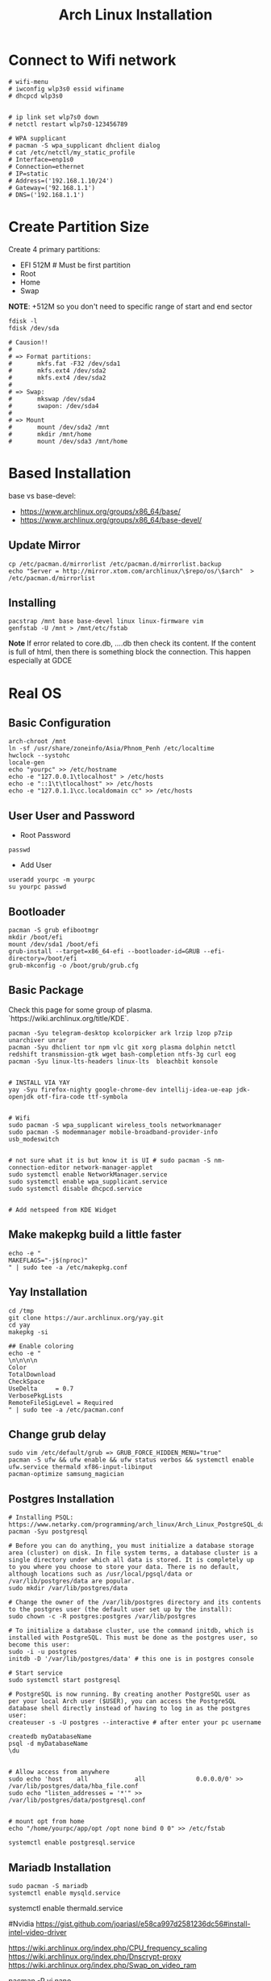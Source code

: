 #+TITLE: Arch Linux Installation 


* Connect to Wifi network
#+BEGIN_SRC
# wifi-menu
# iwconfig wlp3s0 essid wifiname
# dhcpcd wlp3s0


# ip link set wlp7s0 down
# netctl restart wlp7s0-123456789

# WPA supplicant
# pacman -S wpa_supplicant dhclient dialog
# cat /etc/netctl/my_static_profile
# Interface=enp1s0
# Connection=ethernet
# IP=static
# Address=('192.168.1.10/24')
# Gateway=('92.168.1.1')
# DNS=('192.168.1.1')
#+END_SRC


* Create Partition Size
Create 4 primary partitions:
- EFI 512M # Must be first partition
- Root
- Home
- Swap

*NOTE*: +512M so you don't need to specific range of start and end sector 
#+BEGIN_SRC
fdisk -l
fdisk /dev/sda

# Causion!!
#
# => Format partitions:
#		mkfs.fat -F32 /dev/sda1
#		mkfs.ext4 /dev/sda2
#		mkfs.ext4 /dev/sda2
#
# => Swap:
#		mkswap /dev/sda4
#		swapon: /dev/sda4
#
# => Mount
# 		mount /dev/sda2 /mnt
#		mkdir /mnt/home
# 		mount /dev/sda3 /mnt/home
#+END_SRC

* Based Installation
base vs base-devel:
 - https://www.archlinux.org/groups/x86_64/base/
 - https://www.archlinux.org/groups/x86_64/base-devel/

** Update Mirror 
#+BEGIN_SRC
cp /etc/pacman.d/mirrorlist /etc/pacman.d/mirrorlist.backup
echo "Server = http://mirror.xtom.com/archlinux/\$repo/os/\$arch"  > /etc/pacman.d/mirrorlist
#+END_SRC

** Installing
#+BEGIN_SRC
pacstrap /mnt base base-devel linux linux-firmware vim
genfstab -U /mnt > /mnt/etc/fstab
#+END_SRC

*Note* If error related to core.db, ....db then check its content. If the content is full of html, then there is something block the connection. This happen especially at GDCE


* Real OS
** Basic Configuration
 #+BEGIN_SRC
arch-chroot /mnt
ln -sf /usr/share/zoneinfo/Asia/Phnom_Penh /etc/localtime
hwclock --systohc
locale-gen
echo "yourpc" >> /etc/hostname
echo -e "127.0.0.1\tlocalhost" > /etc/hosts
echo -e "::1\t\tlocalhost" >> /etc/hosts
echo -e "127.0.1.1\cc.localdomain cc" >> /etc/hosts
#+END_SRC

** User User and Password
- Root Password
#+BEGIN_SRC
passwd 
#+END_SRC

- Add User
#+BEGIN_SRC
useradd yourpc -m yourpc
su yourpc passwd
#+END_SRC


** Bootloader
#+BEGIN_SRC
pacman -S grub efibootmgr
mkdir /boot/efi
mount /dev/sda1 /boot/efi
grub-install --target=x86_64-efi --bootloader-id=GRUB --efi-directory=/boot/efi
grub-mkconfig -o /boot/grub/grub.cfg
#+END_SRC


** Basic Package
Check this page for some group of plasma. `https://wiki.archlinux.org/title/KDE`. 

#+BEGIN_SRC
pacman -Syu telegram-desktop kcolorpicker ark lrzip lzop p7zip unarchiver unrar
pacman -Syu dhclient tor npm vlc git xorg plasma dolphin netctl redshift transmission-gtk wget bash-completion ntfs-3g curl eog 
pacman -Syu linux-lts-headers linux-lts  bleachbit konsole


# INSTALL VIA YAY
yay -Syu firefox-nighty google-chrome-dev intellij-idea-ue-eap jdk-openjdk otf-fira-code ttf-symbola


# Wifi 
sudo pacman -S wpa_supplicant wireless_tools networkmanager
sudo pacman -S modemmanager mobile-broadband-provider-info usb_modeswitch


# not sure what it is but know it is UI # sudo pacman -S nm-connection-editor network-manager-applet
sudo systemctl enable NetworkManager.service
sudo systemctl enable wpa_supplicant.service
sudo systemctl disable dhcpcd.service


# Add netspeed from KDE Widget
#+END_SRC

** Make makepkg build a little faster 
#+BEGIN_SRC
echo -e "
MAKEFLAGS="-j$(nproc)"
" | sudo tee -a /etc/makepkg.conf
#+END_SRC


** Yay Installation
#+BEGIN_SRC
cd /tmp
git clone https://aur.archlinux.org/yay.git
cd yay
makepkg -si

## Enable coloring
echo -e "
\n\n\n\n
Color
TotalDownload
CheckSpace
UseDelta     = 0.7
VerbosePkgLists
RemoteFileSigLevel = Required
" | sudo tee -a /etc/pacman.conf
#+END_SRC



** Change grub delay
#+BEGIN_SRC
sudo vim /etc/default/grub => GRUB_FORCE_HIDDEN_MENU="true"
pacman -S ufw && ufw enable && ufw status verbos && systemctl enable ufw.service thermald xf86-input-libinput
pacman-optimize samsung_magician
#+END_SRC


** Postgres Installation
#+BEGIN_SRC
# Installing PSQL: https://www.netarky.com/programming/arch_linux/Arch_Linux_PostgreSQL_database_setup.html
pacman -Syu postgresql

# Before you can do anything, you must initialize a database storage area (cluster) on disk. In file system terms, a database cluster is a single directory under which all data is stored. It is completely up to you where you choose to store your data. There is no default, although locations such as /usr/local/pgsql/data or /var/lib/postgres/data are popular.
sudo mkdir /var/lib/postgres/data

# Change the owner of the /var/lib/postgres directory and its contents to the postgres user (the default user set up by the install):
sudo chown -c -R postgres:postgres /var/lib/postgres

# To initialize a database cluster, use the command initdb, which is installed with PostgreSQL. This must be done as the postgres user, so become this user:
sudo -i -u postgres
initdb -D '/var/lib/postgres/data' # this one is in postgres console

# Start service
sudo systemctl start postgresql

# PostgreSQL is now running. By creating another PostgreSQL user as per your local Arch user ($USER), you can access the PostgreSQL database shell directly instead of having to log in as the postgres user:
createuser -s -U postgres --interactive # after enter your pc username

createdb myDatabaseName
psql -d myDatabaseName
\du


# Allow access from anywhere
sudo echo 'host    all             all              0.0.0.0/0' >> /var/lib/postgres/data/hba_file.conf
sudo echo "listen_addresses = '*'" >> /var/lib/postgres/data/postgresql.conf


# mount opt from home
echo "/home/yourpc/app/opt /opt none bind 0 0" >> /etc/fstab

systemctl enable postgresql.service
#+END_SRC


** Mariadb Installation 
#+BEGIN_SRC
sudo pacman -S mariadb
systemctl enable mysqld.service
#+END_SRC


# Starting Service
systemctl enable thermald.service




#Nvidia
https://gist.github.com/joariasl/e58ca997d2581236dc56#install-intel-video-driver



https://wiki.archlinux.org/index.php/CPU_frequency_scaling
https://wiki.archlinux.org/index.php/Dnscrypt-proxy
https://wiki.archlinux.org/index.php/Swap_on_video_ram





pacman -R vi nano

# install after in Linux system not in live disk
os-prober


# grub-install: cannot find /boot/efi directory
# 1. run mkinitcpio -p linux
# 2. delete os-prober from live disk and reinstall install grub package
# 3. grub-install /dev/sda (make sure it is in sda not sdb)










# INSTALLING PRINTER: https://unix.stackexchange.com/questions/359531/installing-hp-printer-driver-for-arch-linux
#+BEGIN_SRC
# Everything is root
pacman -Sy cups
pacman -S hplip
hp-setup -i
gpasswd -a theUserNameOfPC sys
#+END_SRC



** PHP Installation
#+BEGIN_SRC
pacman -S pacman -S composer npm
yay php72 php72-fpm php72-pgsql php72-redis php72-mcrypt



echo "
extension=oci8.so
extension=ldap
extension=mysqli
extension=pdo_mysql
extension=pdo_pgsql
extension=pgsql
" | sudo tee -a /etc/php72/php.ini
# NOTE phpize72 is included in php72
#+END_SRC


- Sample nginx.conf 
#+BEGIN_SRC
server {
    listen 80;
    listen [::]:80;
    server_name company-api.test;

    root /laravel-project/public/; 
    index index.html index.htm index.php;


    location / {
       try_files $uri $uri/ /index.php?$query_string;
    }

    error_page 404 /404.html;
    error_page 500 502 503 504 /50x.html;


    error_page 404 /index.php;

    location ~ \.php$ {
        fastcgi_pass unix:/var/run/php72-fpm/php-fpm.sock;
        fastcgi_index index.php;
        fastcgi_param SCRIPT_FILENAME $realpath_root$fastcgi_script_name;
        include fastcgi_params;
    }

    location ~ /\.(?!well-known).* {
        deny all;
    }
}
#+END_SRC



